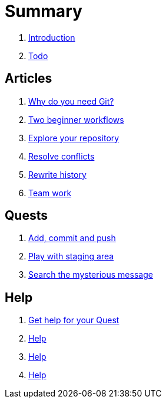 = Summary

. link:README.adoc[Introduction]
. link:TODO.adoc[Todo]

== Articles

. link:articles/intro.adoc[Why do you need Git?]
. link:articles/simple-workflow.adoc[Two beginner workflows]
. link:articles/explore-project.adoc[Explore your repository]
. link:articles/resolve-conflicts.adoc[Resolve conflicts]
. link:articles/rewrite-history.adoc[Rewrite history]
. link:articles/team-work.adoc[Team work]

== Quests

. link:quests/quest1/quest1.main.adoc[Add, commit and push]
. link:quests/quest2/quest2.main.adoc[Play with staging area]
. link:quests/quest3/quest3.main.adoc[Search the mysterious message]

== Help

. link:others/quests-help.adoc[Get help for your Quest]
. link:quests/quest1/quest1.help.adoc[Help]
. link:quests/quest2/quest2.help.adoc[Help]
. link:quests/quest3/quest3.help.adoc[Help]